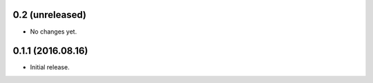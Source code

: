 0.2 (unreleased)
----------------

- No changes yet.


0.1.1 (2016.08.16)
------------------

- Initial release.
